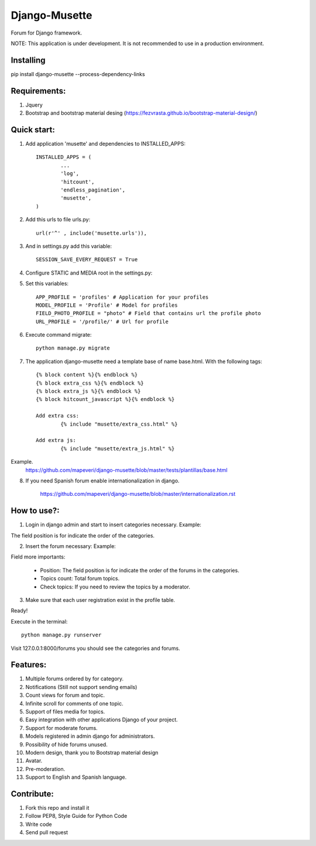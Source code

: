 ==============
Django-Musette
==============

Forum for Django framework.

NOTE: This application is under development. It is not recommended to use in a production environment.

Installing
----------

pip install django-musette --process-dependency-links

Requirements:
-------------

1. Jquery
2. Bootstrap and bootstrap material desing (https://fezvrasta.github.io/bootstrap-material-design/)

Quick start:
------------

1. Add application 'musette' and dependencies to INSTALLED_APPS::

	INSTALLED_APPS = (
		...
		'log',
		'hitcount',
		'endless_pagination',
		'musette',
	)

2. Add this urls to file urls.py::

	url(r'^' , include('musette.urls')),

3. And in settings.py add this variable::

	SESSION_SAVE_EVERY_REQUEST = True

4. Configure STATIC and MEDIA root in the settings.py::

5. Set this variables::

	APP_PROFILE = 'profiles' # Application for your profiles
	MODEL_PROFILE = 'Profile' # Model for profiles
	FIELD_PHOTO_PROFILE = "photo" # Field that contains url the profile photo
	URL_PROFILE = '/profile/' # Url for profile

6. Execute command migrate::

	python manage.py migrate

7. The application django-musette need a template base of name base.html. With the following tags::

	{% block content %}{% endblock %}
	{% block extra_css %}{% endblock %}
	{% block extra_js %}{% endblock %}
	{% block hitcount_javascript %}{% endblock %}

	Add extra css:
		{% include "musette/extra_css.html" %}

	Add extra js:
		{% include "musette/extra_js.html" %}

Example.
	https://github.com/mapeveri/django-musette/blob/master/tests/plantillas/base.html

8. If you need Spanish forum enable internationalization in django.

		https://github.com/mapeveri/django-musette/blob/master/internationalization.rst

How to use?:
------------

1. Login in django admin and start to insert categories necessary. Example:

.. image:: https://github.com/mapeveri/django-musette/blob/master/images/categories.png

The field position is for indicate the order of the categories.

2. Insert the forum necessary: Example:

.. image:: https://github.com/mapeveri/django-musette/blob/master/images/forums.png

Field more importants:

	- Position: The field position is for indicate the order of the forums in the categories.
	- Topics count: Total forum topics.
	- Check topics: If you need to review the topics by a moderator.

3. Make sure that each user registration exist in the profile table.

Ready!


Execute in the terminal::

	python manage.py runserver

Visit 127.0.0.1:8000/forums you should see the categories and forums.

.. image:: https://github.com/mapeveri/django-musette/blob/master/images/index.png

.. image:: https://github.com/mapeveri/django-musette/blob/master/images/forum.PNG

.. image:: https://github.com/mapeveri/django-musette/blob/master/images/notifications.PNG

.. image:: https://github.com/mapeveri/django-musette/blob/master/images/topic.PNG

.. image:: https://github.com/mapeveri/django-musette/blob/master/images/new_topic.PNG

Features:
---------

1. Multiple forums ordered by for category.
2. Notifications (Still not support sending emails)
3. Count views for forum and topic.
4. Infinite scroll for comments of one topic.
5. Support of files media for topics.
6. Easy integration with other applications Django of your project.
7. Support for moderate forums.
8. Models registered in admin django for administrators.
9. Possibility of hide forums unused.
10. Modern design, thank you to Bootstrap material design
11. Avatar.
12. Pre-moderation.
13. Support to English and Spanish language.

Contribute:
-----------

1. Fork this repo and install it
2. Follow PEP8, Style Guide for Python Code
3. Write code
4. Send pull request